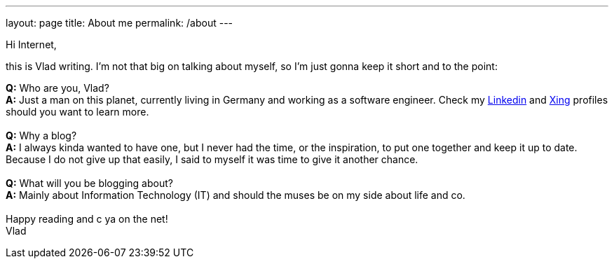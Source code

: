 ---
layout: page
title: About me
permalink: /about
---

:Linkedin: https://www.linkedin.com/in/vlad-flore-a709723b
:Xing: https://www.xing.com/profile/Vlad_Flore/cv

Hi Internet,

this is Vlad writing.
I'm not that big on talking about myself, so I'm just gonna keep it short and to the point:

**Q:** Who are you, Vlad?
{nbsp} +
**A:** Just a man on this planet, currently living in Germany and working as a software engineer.
Check my {Linkedin}[Linkedin] and {Xing}[Xing] profiles should you want to learn more.
{nbsp} +
{nbsp} +
**Q:** Why a blog?
{nbsp} +
**A:** I always kinda wanted to have one, but I never had the time, or the inspiration, to put one together and keep it up to date.
Because I do not give up that easily, I said to myself it was time to give it another chance.
{nbsp} +
{nbsp} +
**Q:** What will you be blogging about?
{nbsp} +
**A:** Mainly about Information Technology (IT) and should the muses be on my side about life and co.
{nbsp} +
{nbsp} +
Happy reading and c ya on the net! +
Vlad
